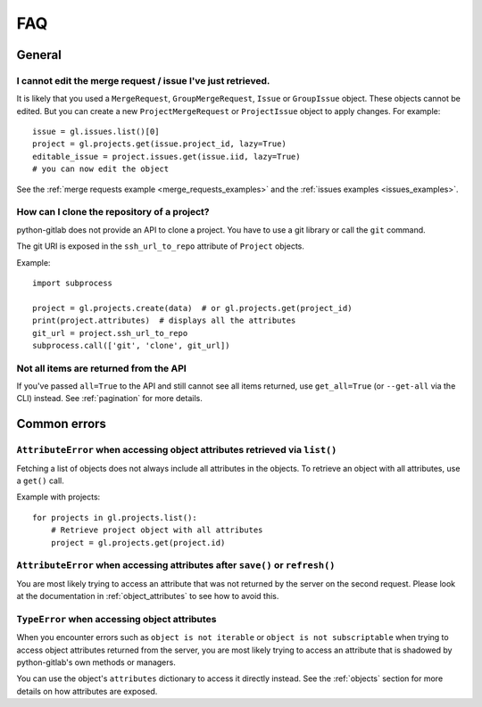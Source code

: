 ###
FAQ
###

General
-------

I cannot edit the merge request / issue I've just retrieved.
""""""""""""""""""""""""""""""""""""""""""""""""""""""""""""

It is likely that you used a ``MergeRequest``, ``GroupMergeRequest``,
``Issue`` or ``GroupIssue`` object. These objects cannot be edited. But you
can create a new ``ProjectMergeRequest`` or ``ProjectIssue`` object to
apply changes. For example::

    issue = gl.issues.list()[0]
    project = gl.projects.get(issue.project_id, lazy=True)
    editable_issue = project.issues.get(issue.iid, lazy=True)
    # you can now edit the object

See the :ref:`merge requests example <merge_requests_examples>` and the
:ref:`issues examples <issues_examples>`.

How can I clone the repository of a project?
""""""""""""""""""""""""""""""""""""""""""""

python-gitlab does not provide an API to clone a project. You have to use a
git library or call the ``git`` command.

The git URI is exposed in the ``ssh_url_to_repo`` attribute of ``Project``
objects.

Example::

    import subprocess

    project = gl.projects.create(data)  # or gl.projects.get(project_id)
    print(project.attributes)  # displays all the attributes
    git_url = project.ssh_url_to_repo
    subprocess.call(['git', 'clone', git_url])

Not all items are returned from the API
"""""""""""""""""""""""""""""""""""""""

If you've passed ``all=True`` to the API and still cannot see all items returned,
use ``get_all=True`` (or ``--get-all`` via the CLI) instead. See :ref:`pagination` for more details.

Common errors
-------------

.. _attribute_error_list:

``AttributeError`` when accessing object attributes retrieved via ``list()``
""""""""""""""""""""""""""""""""""""""""""""""""""""""""""""""""""""""""""""

Fetching a list of objects does not always include all attributes in the objects.
To retrieve an object with all attributes, use a ``get()`` call.

Example with projects::

    for projects in gl.projects.list():
        # Retrieve project object with all attributes
        project = gl.projects.get(project.id)

``AttributeError`` when accessing attributes after ``save()`` or ``refresh()``
""""""""""""""""""""""""""""""""""""""""""""""""""""""""""""""""""""""""""""""

You are most likely trying to access an attribute that was not returned
by the server on the second request. Please look at the documentation in
:ref:`object_attributes` to see how to avoid this.

``TypeError`` when accessing object attributes
""""""""""""""""""""""""""""""""""""""""""""""

When you encounter errors such as ``object is not iterable`` or ``object is not subscriptable``
when trying to access object attributes returned from the server, you are most likely trying to
access an attribute that is shadowed by python-gitlab's own methods or managers.

You can use the object's ``attributes`` dictionary to access it directly instead.
See the :ref:`objects` section for more details on how attributes are exposed.
